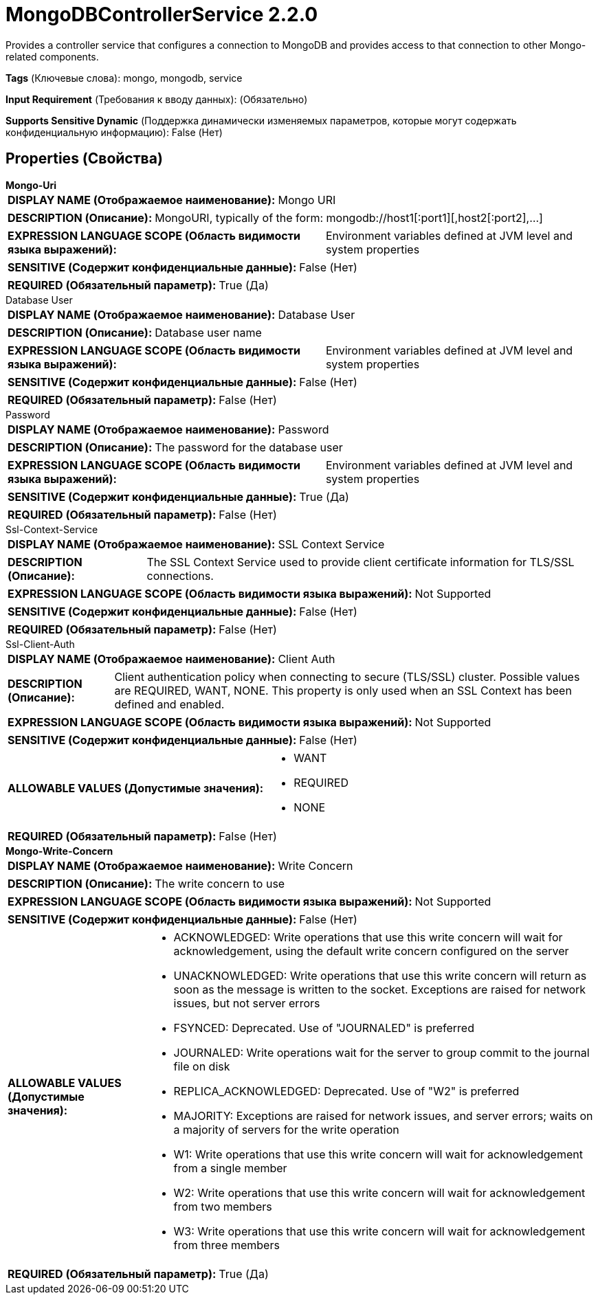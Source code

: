 = MongoDBControllerService 2.2.0

Provides a controller service that configures a connection to MongoDB and provides access to that connection to other Mongo-related components.

[horizontal]
*Tags* (Ключевые слова):
mongo, mongodb, service
[horizontal]
*Input Requirement* (Требования к вводу данных):
 (Обязательно)
[horizontal]
*Supports Sensitive Dynamic* (Поддержка динамически изменяемых параметров, которые могут содержать конфиденциальную информацию):
 False (Нет) 



== Properties (Свойства)


.*Mongo-Uri*
************************************************
[horizontal]
*DISPLAY NAME (Отображаемое наименование):*:: Mongo URI

[horizontal]
*DESCRIPTION (Описание):*:: MongoURI, typically of the form: mongodb://host1[:port1][,host2[:port2],...]


[horizontal]
*EXPRESSION LANGUAGE SCOPE (Область видимости языка выражений):*:: Environment variables defined at JVM level and system properties
[horizontal]
*SENSITIVE (Содержит конфиденциальные данные):*::  False (Нет) 

[horizontal]
*REQUIRED (Обязательный параметр):*::  True (Да) 
************************************************
.Database User
************************************************
[horizontal]
*DISPLAY NAME (Отображаемое наименование):*:: Database User

[horizontal]
*DESCRIPTION (Описание):*:: Database user name


[horizontal]
*EXPRESSION LANGUAGE SCOPE (Область видимости языка выражений):*:: Environment variables defined at JVM level and system properties
[horizontal]
*SENSITIVE (Содержит конфиденциальные данные):*::  False (Нет) 

[horizontal]
*REQUIRED (Обязательный параметр):*::  False (Нет) 
************************************************
.Password
************************************************
[horizontal]
*DISPLAY NAME (Отображаемое наименование):*:: Password

[horizontal]
*DESCRIPTION (Описание):*:: The password for the database user


[horizontal]
*EXPRESSION LANGUAGE SCOPE (Область видимости языка выражений):*:: Environment variables defined at JVM level and system properties
[horizontal]
*SENSITIVE (Содержит конфиденциальные данные):*::  True (Да) 

[horizontal]
*REQUIRED (Обязательный параметр):*::  False (Нет) 
************************************************
.Ssl-Context-Service
************************************************
[horizontal]
*DISPLAY NAME (Отображаемое наименование):*:: SSL Context Service

[horizontal]
*DESCRIPTION (Описание):*:: The SSL Context Service used to provide client certificate information for TLS/SSL connections.


[horizontal]
*EXPRESSION LANGUAGE SCOPE (Область видимости языка выражений):*:: Not Supported
[horizontal]
*SENSITIVE (Содержит конфиденциальные данные):*::  False (Нет) 

[horizontal]
*REQUIRED (Обязательный параметр):*::  False (Нет) 
************************************************
.Ssl-Client-Auth
************************************************
[horizontal]
*DISPLAY NAME (Отображаемое наименование):*:: Client Auth

[horizontal]
*DESCRIPTION (Описание):*:: Client authentication policy when connecting to secure (TLS/SSL) cluster. Possible values are REQUIRED, WANT, NONE. This property is only used when an SSL Context has been defined and enabled.


[horizontal]
*EXPRESSION LANGUAGE SCOPE (Область видимости языка выражений):*:: Not Supported
[horizontal]
*SENSITIVE (Содержит конфиденциальные данные):*::  False (Нет) 

[horizontal]
*ALLOWABLE VALUES (Допустимые значения):*::

* WANT

* REQUIRED

* NONE


[horizontal]
*REQUIRED (Обязательный параметр):*::  False (Нет) 
************************************************
.*Mongo-Write-Concern*
************************************************
[horizontal]
*DISPLAY NAME (Отображаемое наименование):*:: Write Concern

[horizontal]
*DESCRIPTION (Описание):*:: The write concern to use


[horizontal]
*EXPRESSION LANGUAGE SCOPE (Область видимости языка выражений):*:: Not Supported
[horizontal]
*SENSITIVE (Содержит конфиденциальные данные):*::  False (Нет) 

[horizontal]
*ALLOWABLE VALUES (Допустимые значения):*::

* ACKNOWLEDGED: Write operations that use this write concern will wait for acknowledgement, using the default write concern configured on the server 

* UNACKNOWLEDGED: Write operations that use this write concern will return as soon as the message is written to the socket. Exceptions are raised for network issues, but not server errors 

* FSYNCED: Deprecated.  Use of "JOURNALED" is preferred 

* JOURNALED: Write operations wait for the server to group commit to the journal file on disk 

* REPLICA_ACKNOWLEDGED: Deprecated.  Use of "W2" is preferred 

* MAJORITY: Exceptions are raised for network issues, and server errors; waits on a majority of servers for the write operation 

* W1: Write operations that use this write concern will wait for acknowledgement from a single member 

* W2: Write operations that use this write concern will wait for acknowledgement from two members 

* W3: Write operations that use this write concern will wait for acknowledgement from three members 


[horizontal]
*REQUIRED (Обязательный параметр):*::  True (Да) 
************************************************




















